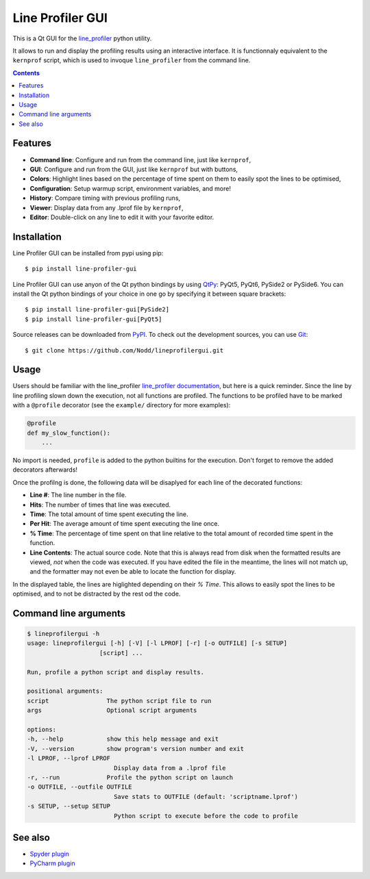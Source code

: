 Line Profiler GUI
-----------------
.. image:: https://img.shields.io/github/license/Nodd/lineprofilergui
  :target: https://github.com/Nodd/lineprofilergui/blob/master/LICENSE.txt
.. image:: https://img.shields.io/pypi/v/line-profiler-gui.svg
  :target: https://pypi.python.org/pypi/line-profiler-gui/
.. image:: https://github.com/Nodd/lineprofilergui/actions/workflows/python-package.yml/badge.svg
  :target: https://github.com/Nodd/lineprofilergui/actions/workflows/python-package.yml
.. image:: https://codecov.io/gh/Nodd/lineprofilergui/branch/master/graph/badge.svg?token=9O1RMPUNEU
  :target: https://codecov.io/gh/Nodd/lineprofilergui

This is a Qt GUI for the line_profiler_ python utility.

It allows to run and display the profiling results using an interactive interface.
It is functionnaly equivalent to the ``kernprof`` script, which is used to invoque ``line_profiler`` from the command line.

.. image:: https://raw.githubusercontent.com/Nodd/lineprofilergui/master/images/screenshot_main.png
  :alt: Screenshot of Line Profier GUI main window
  :align: center

.. contents::


Features
========

* **Command line**: Configure and run from the command line, just like ``kernprof``,
* **GUI**: Configure and run from the GUI, just like ``kernprof`` but with buttons,
* **Colors**: Highlight lines based on the percentage of time spent on them to easily spot the lines to be optimised,
* **Configuration**: Setup warmup script, environment variables, and more!
* **History**: Compare timing with previous profiling runs,
* **Viewer**: Display data from any .lprof file by ``kernprof``,
* **Editor**: Double-click on any line to edit it with your favorite editor.

.. image:: https://raw.githubusercontent.com/Nodd/lineprofilergui/master/images/screenshot_config.png
  :alt: Screenshot of Line Profier GUI profiling configuration window
  :align: center

.. image:: https://raw.githubusercontent.com/Nodd/lineprofilergui/master/images/screenshot_settings.png
  :alt: Screenshot of Line Profier GUI application settings window
  :align: center


Installation
============

Line Profiler GUI can be installed from pypi using pip::

  $ pip install line-profiler-gui

Line Profiler GUI can use anyon of the Qt python bindings by using QtPy_: PyQt5, PyQt6, PySide2 or PySide6.
You can install the Qt python bindings of your choice in one go by specifying it between square brackets::

  $ pip install line-profiler-gui[PySide2]
  $ pip install line-profiler-gui[PyQt5]

Source releases can be downloaded from PyPI_. To check out the development sources, you can use Git_::

  $ git clone https://github.com/Nodd/lineprofilergui.git


Usage
=====

Users should be familiar with the line_profiler `line_profiler documentation <https://github.com/pyutils/line_profiler#id2>`_, but here is a quick reminder.
Since the line by line profiling slown down the execution, not all functions are profiled.
The functions to be profiled have to be marked with a ``@profile`` decorator (see the ``example/`` directory for more examples):

.. code-block:: python

    @profile
    def my_slow_function():
        ...

No import is needed, ``profile`` is added to the python builtins for the execution.
Don't forget to remove the added decorators afterwards!

Once the profilng is done, the following data will be disaplyed for each line of the decorated functions:

* **Line #**: The line number in the file.
* **Hits**: The number of times that line was executed.
* **Time**: The total amount of time spent executing the line.
* **Per Hit**: The average amount of time spent executing the line once.
* **% Time**: The percentage of time spent on that line relative to the total
  amount of recorded time spent in the function.
* **Line Contents**: The actual source code. Note that this is always read from
  disk when the formatted results are viewed, *not* when the code was
  executed. If you have edited the file in the meantime, the lines will not
  match up, and the formatter may not even be able to locate the function
  for display.

In the displayed table, the lines are higlighted depending on their `% Time`.
This allows to easily spot the lines to be optimised, and to not be distracted by the rest od the code.


Command line arguments
======================

.. code:: console

    $ lineprofilergui -h
    usage: lineprofilergui [-h] [-V] [-l LPROF] [-r] [-o OUTFILE] [-s SETUP]
                        [script] ...

    Run, profile a python script and display results.

    positional arguments:
    script                The python script file to run
    args                  Optional script arguments

    options:
    -h, --help            show this help message and exit
    -V, --version         show program's version number and exit
    -l LPROF, --lprof LPROF
                            Display data from a .lprof file
    -r, --run             Profile the python script on launch
    -o OUTFILE, --outfile OUTFILE
                            Save stats to OUTFILE (default: 'scriptname.lprof')
    -s SETUP, --setup SETUP
                            Python script to execute before the code to profile


See also
========

* `Spyder plugin <https://github.com/spyder-ide/spyder-line-profiler>`_
* `PyCharm plugin <https://plugins.jetbrains.com/plugin/16536-line-profiler>`_


.. _pypi: http://pypi.python.org/pypi/line-profiler-gui
.. _line_profiler: https://pypi.org/project/line_profiler/
.. _QtPy: https://pypi.org/project/QtPy/
.. _git: http://git-scm.com/
